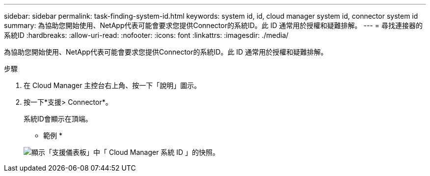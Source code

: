---
sidebar: sidebar 
permalink: task-finding-system-id.html 
keywords: system id, id, cloud manager system id, connector system id 
summary: 為協助您開始使用、NetApp代表可能會要求您提供Connector的系統ID。此 ID 通常用於授權和疑難排解。 
---
= 尋找連接器的系統ID
:hardbreaks:
:allow-uri-read: 
:nofooter: 
:icons: font
:linkattrs: 
:imagesdir: ./media/


[role="lead"]
為協助您開始使用、NetApp代表可能會要求您提供Connector的系統ID。此 ID 通常用於授權和疑難排解。

.步驟
. 在 Cloud Manager 主控台右上角、按一下「說明」圖示。
. 按一下*支援> Connector*。
+
系統ID會顯示在頂端。

+
* 範例 *

+
image:screenshot_system_id.gif["顯示「支援儀表板」中「 Cloud Manager 系統 ID 」的快照。"]



